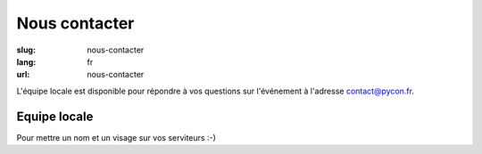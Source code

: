 Nous contacter
##############

:slug: nous-contacter
:lang: fr
:url: nous-contacter

L'équipe locale est disponible pour répondre à vos questions sur l'événement
à l'adresse `contact@pycon.fr <contact@pycon.fr>`_.

Equipe locale
=============

Pour mettre un nom et un visage sur vos serviteurs :-)

.. list-table::

   * - .. image:: ../images/pcosquer.png
           :alt: Pierre Cosquer
           :align: left
           :width: 200

       Pierre Cosquer

     - .. image:: ../images/ygravrand.jpg
           :alt: Yann Gravrand
           :align: left
           :width: 200

       Yann Gravrand (`@ygravrand <https://twitter.com/ygravrand>`_)

   * - .. image:: ../images/natim.jpg
           :alt: Rémy Hubscher
           :align: left
           :width: 200

       Rémy Hubscher (`@natim <https://twitter.com/natim>`_)

     - .. image:: ../images/ametaireau.jpg
           :alt: Alexis Metaireau
           :align: left
           :width: 200

       Alexis Métaireau (`@ametaireau <https://blog.notmyidea.org>`_)

     -
